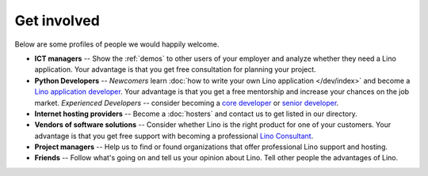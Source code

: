============
Get involved
============

Below are some profiles of people we would happily welcome.

- **ICT managers** -- Show the :ref:`demos` to other users of your
  employer and analyze whether they need a Lino application.  Your
  advantage is that you get free consultation for planning your
  project.
  
- **Python Developers** -- 
  *Newcomers* learn :doc:`how to write your own Lino
  application </dev/index>` and become a `Lino application developer
  <http://www.saffre-rumma.net/jobs/dev.html>`_.  Your advantage is
  that you get a free mentorship and increase your chances on the job
  market.
  *Experienced Developers* -- consider becoming a `core developer
  <http://www.saffre-rumma.net/jobs/coredev.html>`_ or `senior
  developer <http://www.saffre-rumma.net/jobs/coredev.html>`_.

- **Internet hosting providers** -- Become a :doc:`hosters` and
  contact us to get listed in our directory.

- **Vendors of software solutions** -- Consider whether Lino is the
  right product for one of your customers.  Your advantage is that you
  get free support with becoming a professional `Lino Consultant
  <http://www.saffre-rumma.net/jobs/consultant.html>`_.

- **Project managers** --
  Help us to find or found organizations that offer
  professional Lino support and hosting.

- **Friends** --
  Follow what's going on and tell us your opinion about Lino. 
  Tell other people the advantages of Lino.
  
 
